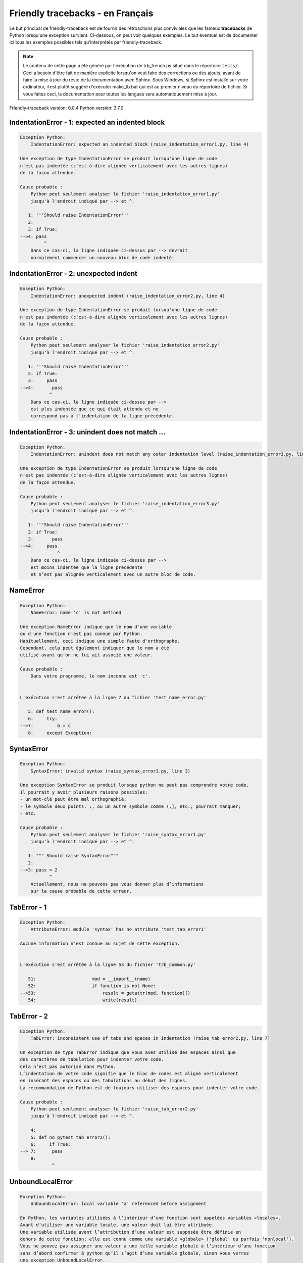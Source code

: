 
Friendly tracebacks - en Français
======================================

Le but principal de friendly-traceback est de fournir des rétroactions plus
conviviales que les fameux **tracebacks** de Python lorsqu'une exception survient.
Ci-dessous, on peut voir quelques exemples. Le but éventuel est de documenter
ici tous les exemples possibles tels qu'interprétés par friendly-traceback.

.. note::

     Le contenu de cette page a été généré par l'exécution de
     trb_french.py situé dans le répertoire ``tests/``.
     Ceci a besoin d'être fait de manière explicite lorsqu'on veut
     faire des corrections ou des ajouts, avant de faire la mise
     à jour du reste de la documentation avec Sphinx.
     Sous Windows, si Sphinx est installé sur votre ordinateur, il est
     plutôt suggéré d'exécuter make_tb.bat qui est au premier niveau
     du répertoire de fichier. Si vous faites ceci, la documentation pour
     toutes les langues sera automatiquement mise à jour.

Friendly-traceback version: 0.0.4
Python version: 3.7.0



IndentationError - 1: expected an indented block
------------------------------------------------

.. code-block:: none


    Exception Python: 
        IndentationError: expected an indented block (raise_indentation_error1.py, line 4)

    Une exception de type IndentationError se produit lorsqu'une ligne de code
    n'est pas indentée (c'est-à-dire alignée verticalement avec les autres lignes)
    de la façon attendue.

    Cause probable : 
        Python peut seulement analyser le fichier 'raise_indentation_error1.py'
        jusqu'à l'endroit indiqué par --> et ^.

       1: '''Should raise IndentationError'''
       2: 
       3: if True:
    -->4: pass
             ^
        Dans ce cas-ci, la ligne indiquée ci-dessus par --> devrait
        normalement commencer un nouveau bloc de code indenté.

IndentationError - 2: unexpected indent
---------------------------------------

.. code-block:: none


    Exception Python: 
        IndentationError: unexpected indent (raise_indentation_error2.py, line 4)

    Une exception de type IndentationError se produit lorsqu'une ligne de code
    n'est pas indentée (c'est-à-dire alignée verticalement avec les autres lignes)
    de la façon attendue.

    Cause probable : 
        Python peut seulement analyser le fichier 'raise_indentation_error2.py'
        jusqu'à l'endroit indiqué par --> et ^.

       1: '''Should raise IndentationError'''
       2: if True:
       3:     pass
    -->4:       pass
               ^
        Dans ce cas-ci, la ligne indiquée ci-dessus par -->
        est plus indentée que ce qui était attendu et ne
        correspond pas à l'indentation de la ligne précédente.

IndentationError - 3: unindent does not match ...
-------------------------------------------------

.. code-block:: none


    Exception Python: 
        IndentationError: unindent does not match any outer indentation level (raise_indentation_error3.py, line 4)

    Une exception de type IndentationError se produit lorsqu'une ligne de code
    n'est pas indentée (c'est-à-dire alignée verticalement avec les autres lignes)
    de la façon attendue.

    Cause probable : 
        Python peut seulement analyser le fichier 'raise_indentation_error3.py'
        jusqu'à l'endroit indiqué par --> et ^.

       1: '''Should raise IndentationError'''
       2: if True:
       3:       pass
    -->4:     pass
                  ^
        Dans ce cas-ci, la ligne indiquée ci-dessus par -->
        est moins indentée que la ligne précédente
        et n’est pas alignée verticalement avec un autre bloc de code.

NameError
---------

.. code-block:: none


    Exception Python: 
        NameError: name 'c' is not defined

    Une exception NameError indique que le nom d'une variable
    ou d'une fonction n'est pas connue par Python.
    Habituellement, ceci indique une simple faute d'orthographe.
    Cependant, cela peut également indiquer que le nom a été
    utilisé avant qu'on ne lui ait associé une valeur.

    Cause probable : 
        Dans votre programme, le nom inconnu est 'c'.


    L'exécution s'est arrêtée à la ligne 7 du fichier 'test_name_error.py'

       5: def test_name_error():
       6:     try:
    -->7:         b = c
       8:     except Exception:


SyntaxError
-----------

.. code-block:: none


    Exception Python: 
        SyntaxError: invalid syntax (raise_syntax_error1.py, line 3)

    Une exception SyntaxError se produit lorsque python ne peut pas comprendre votre code.
    Il pourrait y avoir plusieurs raisons possibles:
    - un mot-clé peut être mal orthographié;
    - le symbole deux points, :, ou un autre symbole comme (,], etc., pourrait manquer;
    - etc.

    Cause probable : 
        Python peut seulement analyser le fichier 'raise_syntax_error1.py'
        jusqu'à l'endroit indiqué par --> et ^.

       1: """ Should raise SyntaxError"""
       2: 
    -->3: pass = 2
               ^
        Actuellement, nous ne pouvons pas vous donner plus d’informations
        sur la cause probable de cette erreur.

TabError - 1
------------

.. code-block:: none


    Exception Python: 
        AttributeError: module 'syntax' has no attribute 'test_tab_error1'

    Aucune information n'est connue au sujet de cette exception.


    L'exécution s'est arrêtée à la ligne 53 du fichier 'trb_common.py'

       51:                     mod = __import__(name)
       52:                     if function is not None:
    -->53:                         result = getattr(mod, function)()
       54:                         write(result)

TabError - 2
------------

.. code-block:: none


    Exception Python: 
        TabError: inconsistent use of tabs and spaces in indentation (raise_tab_error2.py, line 7)

    Un exception de type TabError indique que vous avez utilisé des espaces ainsi que
    des caractères de tabulation pour indenter votre code.
    Cela n’est pas autorisé dans Python.
    L’indentation de votre code signifie que le bloc de codes est aligné verticalement 
    en insérant des espaces ou des tabulations au début des lignes.
    La recommandation de Python est de toujours utiliser des espaces pour indenter votre code.

    Cause probable : 
        Python peut seulement analyser le fichier 'raise_tab_error2.py'
        jusqu'à l'endroit indiqué par --> et ^.

        4: 
        5: def no_pytest_tab_error2():
        6:     if True:
    --> 7: 	pass
        8: 
                ^

UnboundLocalError
-----------------

.. code-block:: none


    Exception Python: 
        UnboundLocalError: local variable 'a' referenced before assignment

    En Python, les variables utilisées à l’intérieur d’une fonction sont appelées variables «locales».
    Avant d’utiliser une variable locale, une valeur doit lui être attribuée.
    Une variable utilisée avant l’attribution d’une valeur est supposée être définie en
    dehors de cette fonction; elle est connu comme une variable «globale» ('global' ou parfois 'nonlocal').
    Vous ne pouvez pas assigner une valeur à une telle variable globale à l’intérieur d’une fonction
    sans d’abord confirmer à python qu’il s’agit d’une variable globale, sinon vous verrez
    une exception UnboundLocalError.

    Cause probable : 
        La variable qui semble causer le problème est' a '.
        Essayez d’insérer l’instruction
            global a
        comme première ligne à l’intérieur de votre fonction.

    L'exécution s'est arrêtée à la ligne 13 du fichier 'test_unbound_local_error.py'

       11: 
       12:     try:
    -->13:         inner()
       14:     except Exception:


    Exception levée à la ligne du fichier 'test_unbound_local_error.py'.

        8: 
        9:     def inner():
    -->10:         a += 1
       11: 


Unknown exception
-----------------

.. code-block:: none


    Exception Python: 
        MyException: Some informative message

    Aucune information n'est connue au sujet de cette exception.


    L'exécution s'est arrêtée à la ligne 11 du fichier 'test_unknown_error.py'

        9: def test_unknown_error():
       10:     try:
    -->11:         raise MyException("Some informative message")
       12:     except Exception:

